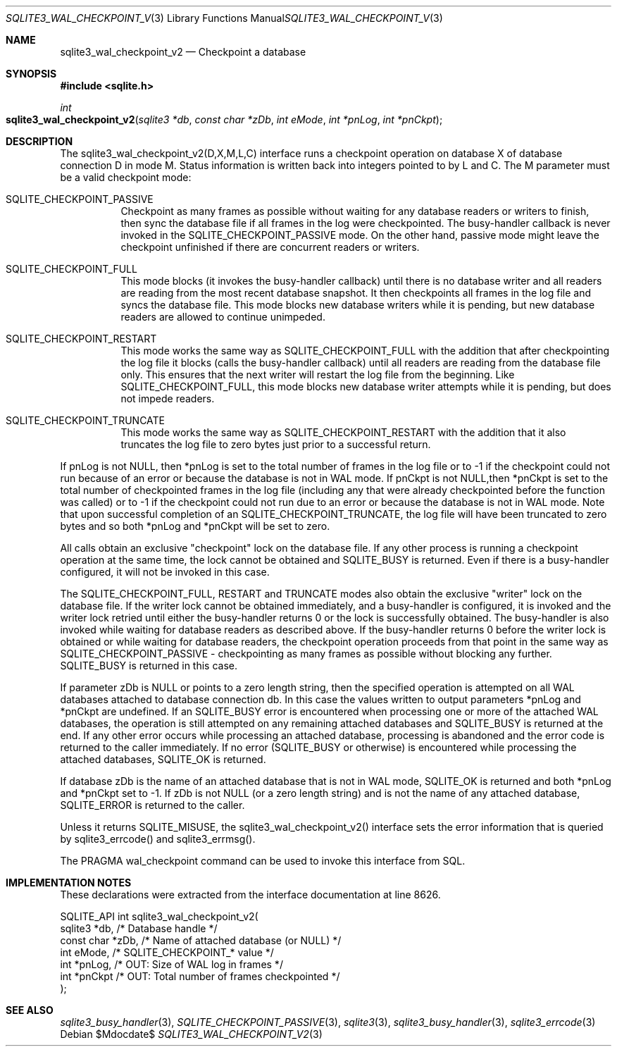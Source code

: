 .Dd $Mdocdate$
.Dt SQLITE3_WAL_CHECKPOINT_V2 3
.Os
.Sh NAME
.Nm sqlite3_wal_checkpoint_v2
.Nd Checkpoint a database
.Sh SYNOPSIS
.In sqlite.h
.Ft int
.Fo sqlite3_wal_checkpoint_v2
.Fa "sqlite3 *db"
.Fa "const char *zDb"
.Fa "int eMode"
.Fa "int *pnLog"
.Fa "int *pnCkpt"
.Fc
.Sh DESCRIPTION
The sqlite3_wal_checkpoint_v2(D,X,M,L,C) interface runs a checkpoint
operation on database X of database connection D
in mode M.
Status information is written back into integers pointed to by L and
C.
The M parameter must be a valid checkpoint mode: 
.Bl -tag -width Ds
.It SQLITE_CHECKPOINT_PASSIVE
Checkpoint as many frames as possible without waiting for any database
readers or writers to finish, then sync the database file if all frames
in the log were checkpointed.
The busy-handler callback is never invoked in
the SQLITE_CHECKPOINT_PASSIVE mode.
On the other hand, passive mode might leave the checkpoint unfinished
if there are concurrent readers or writers.
.It SQLITE_CHECKPOINT_FULL
This mode blocks (it invokes the busy-handler callback)
until there is no database writer and all readers are reading from
the most recent database snapshot.
It then checkpoints all frames in the log file and syncs the database
file.
This mode blocks new database writers while it is pending, but new
database readers are allowed to continue unimpeded.
.It SQLITE_CHECKPOINT_RESTART
This mode works the same way as SQLITE_CHECKPOINT_FULL with the addition
that after checkpointing the log file it blocks (calls the busy-handler callback)
until all readers are reading from the database file only.
This ensures that the next writer will restart the log file from the
beginning.
Like SQLITE_CHECKPOINT_FULL, this mode blocks new database writer attempts
while it is pending, but does not impede readers.
.It SQLITE_CHECKPOINT_TRUNCATE
This mode works the same way as SQLITE_CHECKPOINT_RESTART with the
addition that it also truncates the log file to zero bytes just prior
to a successful return.
.El
.Pp
If pnLog is not NULL, then *pnLog is set to the total number of frames
in the log file or to -1 if the checkpoint could not run because of
an error or because the database is not in WAL mode.
If pnCkpt is not NULL,then *pnCkpt is set to the total number of checkpointed
frames in the log file (including any that were already checkpointed
before the function was called) or to -1 if the checkpoint could not
run due to an error or because the database is not in WAL mode.
Note that upon successful completion of an SQLITE_CHECKPOINT_TRUNCATE,
the log file will have been truncated to zero bytes and so both *pnLog
and *pnCkpt will be set to zero.
.Pp
All calls obtain an exclusive "checkpoint" lock on the database file.
If any other process is running a checkpoint operation at the same
time, the lock cannot be obtained and SQLITE_BUSY is returned.
Even if there is a busy-handler configured, it will not be invoked
in this case.
.Pp
The SQLITE_CHECKPOINT_FULL, RESTART and TRUNCATE modes also obtain
the exclusive "writer" lock on the database file.
If the writer lock cannot be obtained immediately, and a busy-handler
is configured, it is invoked and the writer lock retried until either
the busy-handler returns 0 or the lock is successfully obtained.
The busy-handler is also invoked while waiting for database readers
as described above.
If the busy-handler returns 0 before the writer lock is obtained or
while waiting for database readers, the checkpoint operation proceeds
from that point in the same way as SQLITE_CHECKPOINT_PASSIVE - checkpointing
as many frames as possible without blocking any further.
SQLITE_BUSY is returned in this case.
.Pp
If parameter zDb is NULL or points to a zero length string, then the
specified operation is attempted on all WAL databases attached
to database connection db.
In this case the values written to output parameters *pnLog and *pnCkpt
are undefined.
If an SQLITE_BUSY error is encountered when processing one or more
of the attached WAL databases, the operation is still attempted on
any remaining attached databases and SQLITE_BUSY is returned at the
end.
If any other error occurs while processing an attached database, processing
is abandoned and the error code is returned to the caller immediately.
If no error (SQLITE_BUSY or otherwise) is encountered while processing
the attached databases, SQLITE_OK is returned.
.Pp
If database zDb is the name of an attached database that is not in
WAL mode, SQLITE_OK is returned and both *pnLog and *pnCkpt set to
-1.
If zDb is not NULL (or a zero length string) and is not the name of
any attached database, SQLITE_ERROR is returned to the caller.
.Pp
Unless it returns SQLITE_MISUSE, the sqlite3_wal_checkpoint_v2() interface
sets the error information that is queried by sqlite3_errcode()
and sqlite3_errmsg().
.Pp
The PRAGMA wal_checkpoint command can be used
to invoke this interface from SQL.
.Sh IMPLEMENTATION NOTES
These declarations were extracted from the
interface documentation at line 8626.
.Bd -literal
SQLITE_API int sqlite3_wal_checkpoint_v2(
  sqlite3 *db,                    /* Database handle */
  const char *zDb,                /* Name of attached database (or NULL) */
  int eMode,                      /* SQLITE_CHECKPOINT_* value */
  int *pnLog,                     /* OUT: Size of WAL log in frames */
  int *pnCkpt                     /* OUT: Total number of frames checkpointed */
);
.Ed
.Sh SEE ALSO
.Xr sqlite3_busy_handler 3 ,
.Xr SQLITE_CHECKPOINT_PASSIVE 3 ,
.Xr sqlite3 3 ,
.Xr sqlite3_busy_handler 3 ,
.Xr sqlite3_errcode 3
